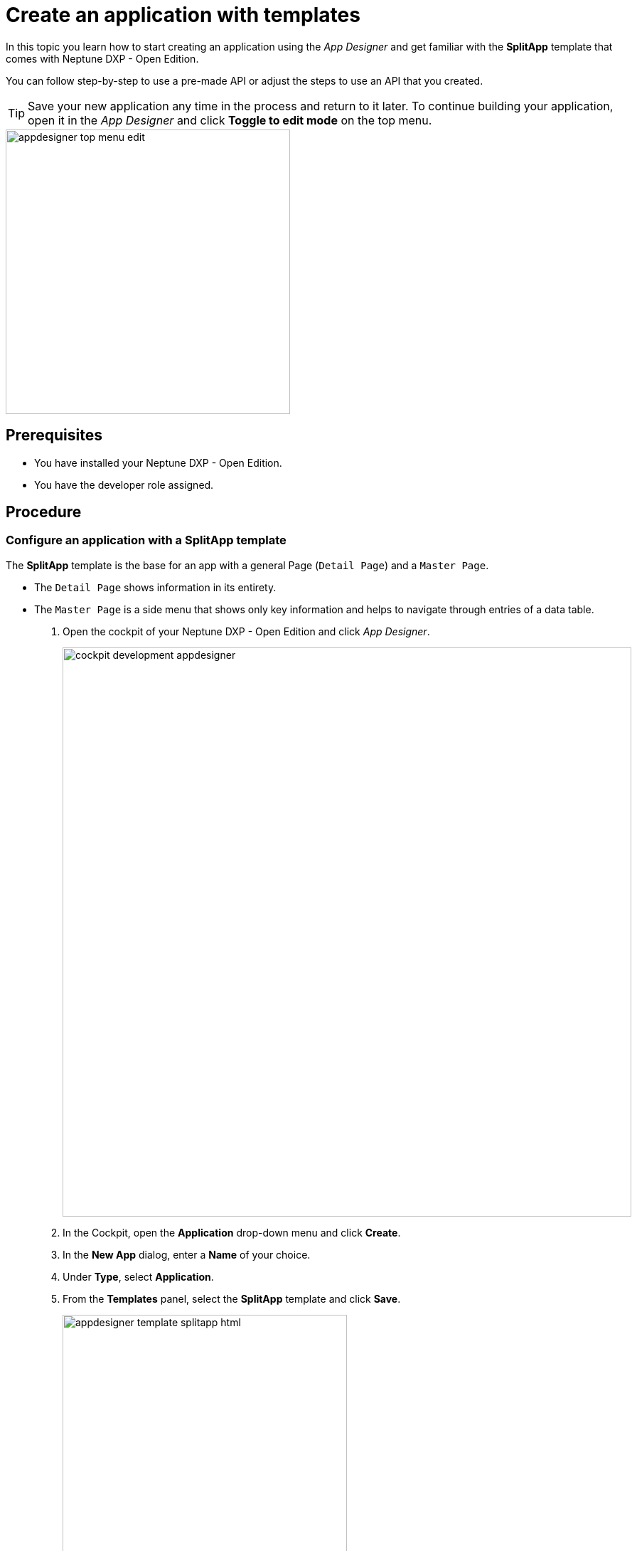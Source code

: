 = Create an application with templates

//Helle: base https://community.neptune-software.com/documentation/develop-your-planet9-second-app

In this topic you learn how to start creating an application using the _App Designer_ and get familiar with the *SplitApp* template that comes with Neptune DXP - Open Edition.

You can follow step-by-step to use a pre-made API or adjust the steps to use an API that you created.

TIP: Save your new application any time in the process and return to it later.
To continue building your application, open it in the _App Designer_ and click *Toggle to edit mode* on the top menu.

image::appdesigner-top-menu-edit.png[width=400]

== Prerequisites

* You have installed your Neptune DXP - Open Edition.
* You have the developer role assigned.

== Procedure

=== Configure an application with a SplitApp template

The *SplitApp* template is the base for an app with a general Page (`Detail Page`) and a `Master Page`.

* The `Detail Page` shows information in its entirety.
* The `Master Page` is a side menu that shows only key information and helps to navigate through entries of a data table.
//Helle@Neptune: assumption, please check.

. Open the cockpit of your Neptune DXP - Open Edition and click _App Designer_.
+
image::cockpit-development-appdesigner.png[width=800]
. In the Cockpit, open the *Application* drop-down menu and click *Create*.
. In the *New App* dialog, enter a *Name* of your choice.
. Under *Type*, select *Application*.
. From the *Templates* panel, select the *SplitApp* template and click *Save*.
+
image::appdesigner-template-splitapp-html.png[width=400]
+
*Result*: You see the main designer environment, now with an HTML document consisting of a *Shell*, an *App* and two *Page* components with additional subcomponents.
Here, you perform front-end coding. The `Master` and `Detail` pages define the two sides of the *SplitApp*.
. On the side menu, click the *Settings* icon.
+
image::appdesigner-side-menu-settings.png[width=400]
+
*Result*: The *Application Settings* window opens.
+
. In *General*, enter a *Description* for your application and a *Title*.
//Helle@Neptune: Where does this appear? Is it visible to the user of the application or the devs only?
. Under *OpenUI5*, select an Open UI5 *Version*, *Theme*, and *Language* for your application.

+
TIP: The preselected _Belize_ theme gives you the most popular look and feel.
. On the top menu, click *Save*.
+
image::appdesigner-top-side-menu-save.png[width=400]

*Result*: You have configured your application.

TIP: You will start using the _App Designer_ to create an application.
To learn more about the panels and functionalities of the _App Designer_, see xref:cockpit-overview:appdesigner-at-a-glance.adoc[_App Designer_ interface at a glance].

=== Add resources

Now you add data resources to you application. The data is later displayed on the `Master Page`.

[NOTE]
====
The following steps use the component tree from the *Reusable component* panel to navigate to components. Instead of using the component tree you can also search for the component in the search field above the *Reusable component* panel.

image::appdesigner-component-search2.png[width=400]

====

. On the *Reusable component* panel, open *Resources* and drag and drop the *RestAPI* component onto *Resources* in the *Application component* panel.
. On the *Reusable component* panel, drag and drop the *MultiModel* component onto *Resources* in the *Application component* panel.
. Click on the *RestAPI* component.
. On the *UI object* panel, click the *Rest API* field to open the *Rest API* library.
. Search either your API or *SAP Example API (Training)*.
. Click on the operation */CustomerList* with the *GET* *Method*.
+
image::appdesigner-restapi-library-popup-sapexample.png[width=800]
+
. On the *Component properties* panel, open the *API* tab > *Response* > *200*.
. Click the field that matches the operation of your API and select `oMultiModel` from the list.
. On the *Model* tab, click the *setInitLoad* field and select `online` from the list.
. On the *Application component* panel, click *oMultiModel*.
. On the *UI object* panel, click the *Model Source* field and, from the *Binding* pop-up window, select the *Property* from your API.
In our example, that is "/getCustomerListResponse".

*Result*: You have added an API to the application and bound the data to the *MultiModel* component.

=== Create a list on the Master Page

In this step, you bind data from the resources to a list from the `Master Page`.

. On the *Application component* panel, open *oPageMaster* and click the *oList* component.
. On the *UI object* panel, click the icon in the *Model Path* field.
. On the *Binding* pop-up window, open *oMultiModel* > *getCustomerListResponse* > *result* and select `IT_CUSTOMERS`.
. On the *Application component* panel, open *oList* and click the *oObjectListItem*.
. On the *Component properties* panel, open *Properties*, go to *title* and click the *connected* icon.
+
image::appdesigner-componentproperties-binding.png[width=400]
+
//Helle@parson: Hovering over the icon shows the text "connected" even for empty fields. More fitting would be "Bind". This is also reflected in the pop-up window when clicking the icon. Use Bind or connected?
. On the *Binding* pop-up window, open *IT_CUSTOMERS* and click the `NAME1` property.
. On the *Application component* panel, open *oObjectListItem* and click on the *oObjectAttribute* component.
. On the *Component properties* panel, open *Properties*.
. Go to *text* and click the *connected* icon.
. On the *Binding* pop-up window, open *IT_CUSTOMERS* and select the `ORTO1` property.
. Go to *title* and enter `City`.
. On the *Applications component* panel, click the *oObjectStatus* component.
. On the *Component properties* panel, open *Properties*, go to *text* and click the `connected` icon.
. On the *Binding* pop-up window, select the `LAND1` property.
. Go to *title* and enter `Country`.
. On the top menu, click *Save* and *Activate*.
+
image::appdesigner-top-side-menu-save-activate.png[width=400]

=== Preview your application

* To preview the application in the *Application preview* panel, click *Run in Designer* and select *Run in Designer*.

+
image::appdasigner-run-preview.png[width=400]
+
*Result*: The *Application preview* panel shows the current version of your application.
+
* To preview the application in a new browser tab, click *Run* on the top menu.
+
image::appdesigner-top-menu-run.png[width=400]
+
*Result*: A new tab opens in your browser and shows the current version of your application.

== Result

You have created an application to display customer information:

* You have created an application with the *SplitApp* template.
* You have integrated data from an API.
* You have bound specific properties from the API to the `Master Page` of your application.

== Related topics
* xref:app-from-scratch.adoc[Create an app from scratch]
* xref:cockpit-overview:appdesigner-at-a-glance.adoc[_App Designer_ interface at a glance]